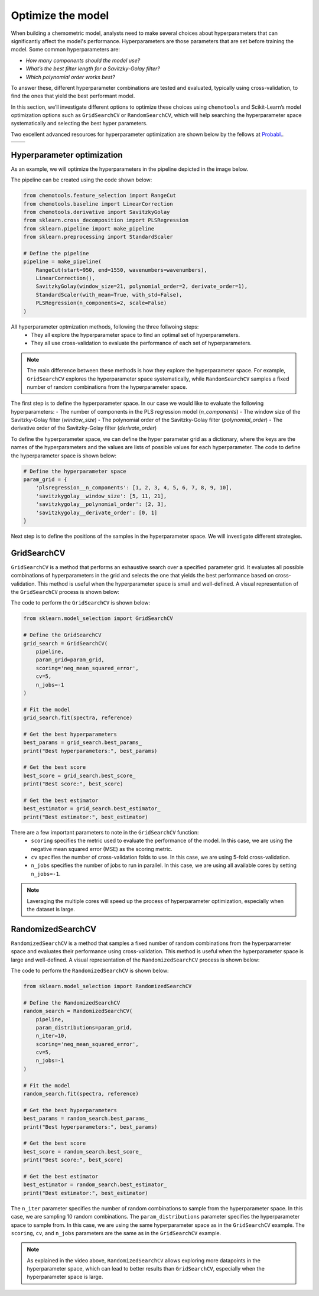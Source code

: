 **Optimize the model**
===========================
When building a chemometric model, analysts need to make several choices about hyperparameters that can significantly affect the model's performance. 
Hyperparameters are those parameters that are set before training the model. Some common hyperparameters are:

- *How many components should the model use?*

- *What’s the best filter length for a Savitzky-Golay filter?*

- *Which polynomial order works best?*

To answer these, different hyperparameter combinations are tested and evaluated, typically using cross-validation, to find the ones that yield the best performant model.

In this section, we’ll investigate different options to optimize these choices using ``chemotools`` and Scikit-Learn’s model optimization options 
such as ``GridSearchCV`` or ``RandomSearchCV``, which will help searching the 
hyperparameter space systematically and selecting the best hyper parameters.

Two excellent advanced resources for hyperparameter optimization are shown below by the fellows at `Probabl. <https://probabl.ai/>`_.

.. |youtube_thumbnail1| image:: https://img.youtube.com/vi/1FMnKAcaVPk/maxresdefault.jpg
   :target: https://www.youtube.com/watch?v=1FMnKAcaVPk
   :alt: Random Search
   :width: 100%

.. |youtube_thumbnail2| image:: https://img.youtube.com/vi/KdIcUDqMVpE/maxresdefault.jpg
   :target: https://www.youtube.com/watch?v=KdIcUDqMVpE&t=832s
   :alt: GridSearchCV Optimize
   :width: 100%

.. list-table::
   :widths: 50 50
   :header-rows: 0

   * - |youtube_thumbnail1|
     - |youtube_thumbnail2|

**Hyperparameter optimization**
-------------------------------------
As an example, we will optimize the hyperparameters in the pipeline depicted in the image below.

.. image:: ./_figures/pipelines_pipeline.png
    :alt: Pipeline workflow
    :align: center
    :width: 800

The pipeline can be created using the code shown below:

.. code-block:: python

    from chemotools.feature_selection import RangeCut
    from chemotools.baseline import LinearCorrection
    from chemotools.derivative import SavitzkyGolay
    from sklearn.cross_decomposition import PLSRegression
    from sklearn.pipeline import make_pipeline
    from sklearn.preprocessing import StandardScaler

    # Define the pipeline
    pipeline = make_pipeline(
        RangeCut(start=950, end=1550, wavenumbers=wavenumbers),
        LinearCorrection(),
        SavitzkyGolay(window_size=21, polynomial_order=2, derivate_order=1),
        StandardScaler(with_mean=True, with_std=False),
        PLSRegression(n_components=2, scale=False)
    )

All hyperparameter optmization methods, following the three follwoing steps:
    - They all explore the hyperparameter space to find an optimal set of hyperparameters.
    - They all use cross-validation to evaluate the performance of each set of hyperparameters.

.. note:: 
    The main difference between these methods is how they explore the hyperparameter space. 
    For example, ``GridSearchCV`` explores the hyperparameter space systematically, while ``RandomSearchCV`` samples a fixed number of random combinations from the hyperparameter space.

The first step is to define the hyperparameter space. In our case we would like to evaluate the
following hyperparameters:
- The number of components in the PLS regression model (`n_components`)
- The window size of the Savitzky-Golay filter (`window_size`)
- The polynomial order of the Savitzky-Golay filter (`polynomial_order`)
- The derivative order of the Savitzky-Golay filter (`derivate_order`)

To define the hyperparameter space, we can define the hyper parameter grid as a dictionary, where the keys are the names of the hyperparameters and the values are lists of possible values for each hyperparameter.
The code to define the hyperparameter space is shown below:

.. code-block:: python

    # Define the hyperparameter space
    param_grid = {
        'plsregression__n_components': [1, 2, 3, 4, 5, 6, 7, 8, 9, 10],
        'savitzkygolay__window_size': [5, 11, 21],
        'savitzkygolay__polynomial_order': [2, 3],
        'savitzkygolay__derivate_order': [0, 1]
    }

Next step is to define the positions of the samples in the hyperparameter space. We will investigate different strategies.


**GridSearchCV**
--------------------------
``GridSearchCV`` is a method that performs an exhaustive search over a specified parameter grid.
It evaluates all possible combinations of hyperparameters in the grid and selects the one that yields the best performance based on cross-validation.
This method is useful when the hyperparameter space is small and well-defined. A visual representation of the ``GridSearchCV`` process is shown below:

.. image:: ./_figures/optimize_gridsearchcv.png
    :alt: GridSearchCV process
    :align: center
    :width: 800

The code to perform the ``GridSearchCV`` is shown below:

.. code-block:: python

    from sklearn.model_selection import GridSearchCV

    # Define the GridSearchCV
    grid_search = GridSearchCV(
        pipeline,
        param_grid=param_grid,
        scoring='neg_mean_squared_error',
        cv=5,
        n_jobs=-1
    )

    # Fit the model
    grid_search.fit(spectra, reference)

    # Get the best hyperparameters
    best_params = grid_search.best_params_
    print("Best hyperparameters:", best_params)

    # Get the best score
    best_score = grid_search.best_score_
    print("Best score:", best_score)

    # Get the best estimator
    best_estimator = grid_search.best_estimator_
    print("Best estimator:", best_estimator)

There are a few important parameters to note in the ``GridSearchCV`` function:
    - ``scoring`` specifies the metric used to evaluate the performance of the model. In this case, we are using the negative mean squared error (MSE) as the scoring metric.
    - ``cv`` specifies the number of cross-validation folds to use. In this case, we are using 5-fold cross-validation.
    - ``n_jobs`` specifies the number of jobs to run in parallel. In this case, we are using all available cores by setting ``n_jobs=-1``.

.. note::
    Laveraging the multiple cores will speed up the process of hyperparameter optimization, especially when the dataset is large.

**RandomizedSearchCV**
--------------------------
``RandomizedSearchCV`` is a method that samples a fixed number of random combinations from the hyperparameter space and evaluates their performance using cross-validation.
This method is useful when the hyperparameter space is large and well-defined. A visual representation of the ``RandomizedSearchCV`` process is shown below:

.. image:: ./_figures/optimize_randomsearchcv.png
    :alt: RandomizedSearchCV process
    :align: center
    :width: 800

The code to perform the ``RandomizedSearchCV`` is shown below:

.. code-block:: python

    from sklearn.model_selection import RandomizedSearchCV

    # Define the RandomizedSearchCV
    random_search = RandomizedSearchCV(
        pipeline,
        param_distributions=param_grid,
        n_iter=10,
        scoring='neg_mean_squared_error',
        cv=5,
        n_jobs=-1
    )

    # Fit the model
    random_search.fit(spectra, reference)

    # Get the best hyperparameters
    best_params = random_search.best_params_
    print("Best hyperparameters:", best_params)

    # Get the best score
    best_score = random_search.best_score_
    print("Best score:", best_score)

    # Get the best estimator
    best_estimator = random_search.best_estimator_
    print("Best estimator:", best_estimator)

The ``n_iter`` parameter specifies the number of random combinations to sample from the hyperparameter space. In this case, we are sampling 10 random combinations.
The ``param_distributions`` parameter specifies the hyperparameter space to sample from. In this case, we are using the same hyperparameter space as in the ``GridSearchCV`` example.
The ``scoring``, ``cv``, and ``n_jobs`` parameters are the same as in the ``GridSearchCV`` example.

.. note::
    As explained in the video above, ``RandomizedSearchCV`` allows exploring more datapoints in the hyperparameter space, which can lead to better results than ``GridSearchCV``, especially when the hyperparameter space is large.

 

